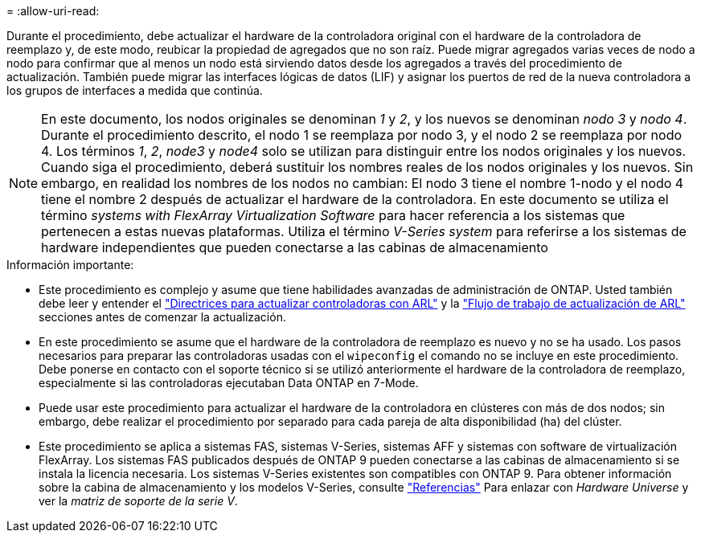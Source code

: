 = 
:allow-uri-read: 


Durante el procedimiento, debe actualizar el hardware de la controladora original con el hardware de la controladora de reemplazo y, de este modo, reubicar la propiedad de agregados que no son raíz. Puede migrar agregados varias veces de nodo a nodo para confirmar que al menos un nodo está sirviendo datos desde los agregados a través del procedimiento de actualización. También puede migrar las interfaces lógicas de datos (LIF) y asignar los puertos de red de la nueva controladora a los grupos de interfaces a medida que continúa.


NOTE: En este documento, los nodos originales se denominan _1_ y _2_, y los nuevos se denominan _nodo 3_ y _nodo 4_. Durante el procedimiento descrito, el nodo 1 se reemplaza por nodo 3, y el nodo 2 se reemplaza por nodo 4. Los términos _1_, _2_, _node3_ y _node4_ solo se utilizan para distinguir entre los nodos originales y los nuevos. Cuando siga el procedimiento, deberá sustituir los nombres reales de los nodos originales y los nuevos. Sin embargo, en realidad los nombres de los nodos no cambian: El nodo 3 tiene el nombre 1-nodo y el nodo 4 tiene el nombre 2 después de actualizar el hardware de la controladora. En este documento se utiliza el término _systems with FlexArray Virtualization Software_ para hacer referencia a los sistemas que pertenecen a estas nuevas plataformas. Utiliza el término _V-Series system_ para referirse a los sistemas de hardware independientes que pueden conectarse a las cabinas de almacenamiento

.Información importante:
* Este procedimiento es complejo y asume que tiene habilidades avanzadas de administración de ONTAP. Usted también debe leer y entender el link:guidelines_upgrade_with_arl.html["Directrices para actualizar controladoras con ARL"] y la link:arl_upgrade_workflow.html["Flujo de trabajo de actualización de ARL"] secciones antes de comenzar la actualización.
* En este procedimiento se asume que el hardware de la controladora de reemplazo es nuevo y no se ha usado. Los pasos necesarios para preparar las controladoras usadas con el `wipeconfig` el comando no se incluye en este procedimiento. Debe ponerse en contacto con el soporte técnico si se utilizó anteriormente el hardware de la controladora de reemplazo, especialmente si las controladoras ejecutaban Data ONTAP en 7-Mode.
* Puede usar este procedimiento para actualizar el hardware de la controladora en clústeres con más de dos nodos; sin embargo, debe realizar el procedimiento por separado para cada pareja de alta disponibilidad (ha) del clúster.
* Este procedimiento se aplica a sistemas FAS, sistemas V-Series, sistemas AFF y sistemas con software de virtualización FlexArray. Los sistemas FAS publicados después de ONTAP 9 pueden conectarse a las cabinas de almacenamiento si se instala la licencia necesaria. Los sistemas V-Series existentes son compatibles con ONTAP 9. Para obtener información sobre la cabina de almacenamiento y los modelos V-Series, consulte link:other_references.html["Referencias"] Para enlazar con _Hardware Universe_ y ver la _matriz de soporte de la serie V_.

